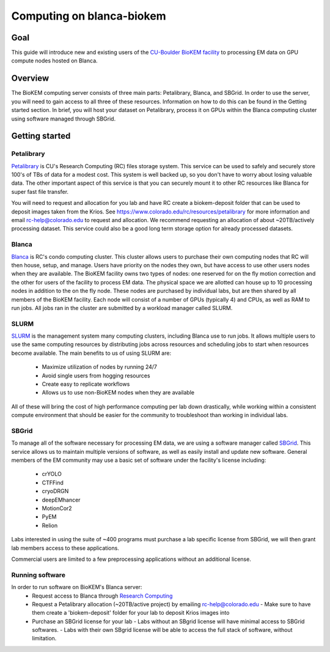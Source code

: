 Computing on blanca-biokem
==========================

Goal
----
This guide will introduce new and existing users of the `CU-Boulder BioKEM
facility <https://www.colorado.edu/facility/biokem/>`_ to processing EM data on
GPU compute nodes hosted on Blanca.

Overview
--------
The BioKEM computing server consists of three main parts: Petalibrary, Blanca,
and SBGrid. In order to use the server, you will need to gain access to all
three of these resources. Information on how to do this can be found in the
Getting started section. In brief, you will host your dataset on Petalibrary,
process it on GPUs within the Blanca computing cluster using software managed
through SBGrid.

Getting started
---------------

Petalibrary
~~~~~~~~~~~
`Petalibrary <https://www.colorado.edu/rc/resources/petalibrary>`_ is CU's
Research Computing (RC) files storage system. This service can be used to safely
and securely store 100's of TBs of data for a modest cost. This system is well
backed up, so you don't have to worry about losing valuable data. The other
important aspect of this service is that you can securely mount it to other RC
resources like Blanca for super fast file transfer.

You will need to request and allocation for you lab and have RC create a
biokem-deposit folder that can be used to deposit images taken from the Krios.
See https://www.colorado.edu/rc/resources/petalibrary for more information and
email rc-help@colorado.edu to request and allocation. We recommend requesting an
allocation of about ~20TB/actively processing dataset. This service could also
be a good long term storage option for already processed datasets.

Blanca
~~~~~~
`Blanca <https://www.colorado.edu/rc/resources/blanca>`_ is RC's condo computing
cluster. This cluster allows users to purchase their own computing nodes that RC
will then house, setup, and manage. Users have priority on the nodes they own,
but have access to use other users nodes when they are available. The BioKEM
facility owns two types of nodes: one reserved for on the fly motion correction
and the other for users of the facility to process EM data. The physical space
we are allotted can house up to 10 processing nodes in addition to the on the
fly node. These nodes are purchased by individual labs, but are then shared by
all members of the BioKEM facility. Each node will consist of a number of GPUs
(typically 4) and CPUs, as well as RAM to run jobs. All jobs ran in the cluster
are submitted by a workload manager called SLURM.

SLURM
~~~~~
`SLURM <https://slurm.schedmd.com>`_ is the management system many computing
clusters, including Blanca use to run jobs. It allows multiple users to use the
same computing resources by distributing jobs across resources and scheduling
jobs to start when resources become available. The main benefits to us of using
SLURM are:

   - Maximize utilization of nodes by running 24/7
   - Avoid single users from hogging resources
   - Create easy to replicate workflows
   - Allows us to use non-BioKEM nodes when they are available

All of these will bring the cost of high performance computing per lab down
drastically, while working within a consistent compute environment that should
be easier for the community to troubleshoot than working in individual labs.

SBGrid
~~~~~~
To manage all of the software necessary for processing EM data, we are using a
software manager called `SBGrid <https://sbgrid.org>`_. This service allows us to 
maintain multiple versions of software, as well as easily install and update new
software. General members of the EM community may use a basic set of software
under the facility's license including:

   - crYOLO
   - CTFFind
   - cryoDRGN
   - deepEMhancer
   - MotionCor2
   - PyEM
   - Relion

Labs interested in using the suite of ~400 programs must purchase a lab specific
license from SBGrid, we will then grant lab members access to these
applications.

Commercial users are limited to a few preprocessing applications without an
additional license.

Running software
~~~~~~~~~~~~~~~~
In order to run software on BioKEM's Blanca server:
   - Request access to Blanca through `Research Computing <https://rcamp.rc.colorado.edu/accounts/account-request/create/organization>`_
   - Request a Petalibrary allocation (~20TB/active project) by emailing rc-help@colorado.edu
     - Make sure to have them create a 'biokem-deposit' folder for your lab to deposit Krios images into
   -  Purchase an SBGrid license for your lab
      - Labs without an SBgrid license will have minimal access to SBGrid softwares.
      - Labs with their own SBgrid license will be able to access the full stack of software, without limitation.
